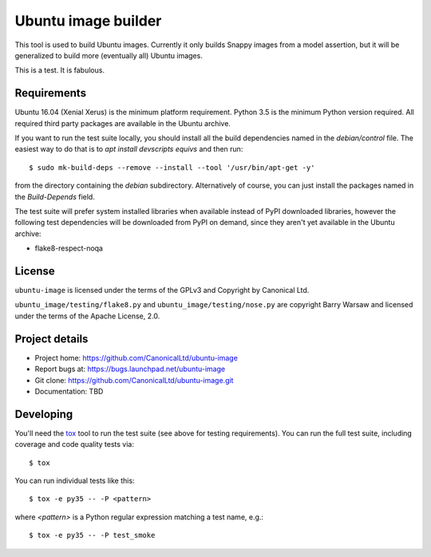 ======================
 Ubuntu image builder
======================

This tool is used to build Ubuntu images.  Currently it only builds Snappy
images from a model assertion, but it will be generalized to build more
(eventually all) Ubuntu images.

This is a test.  It is fabulous.


Requirements
============

Ubuntu 16.04 (Xenial Xerus) is the minimum platform requirement.  Python 3.5
is the minimum Python version required.  All required third party packages are
available in the Ubuntu archive.

If you want to run the test suite locally, you should install all the build
dependencies named in the `debian/control` file.  The easiest way to do that
is to `apt install devscripts equivs` and then run::

    $ sudo mk-build-deps --remove --install --tool '/usr/bin/apt-get -y'

from the directory containing the `debian` subdirectory.  Alternatively of
course, you can just install the packages named in the `Build-Depends` field.

The test suite will prefer system installed libraries when available instead
of PyPI downloaded libraries, however the following test dependencies will be
downloaded from PyPI on demand, since they aren't yet available in the Ubuntu
archive:

* flake8-respect-noqa


License
=======

``ubuntu-image`` is licensed under the terms of the GPLv3 and Copyright by
Canonical Ltd.

``ubuntu_image/testing/flake8.py`` and ``ubuntu_image/testing/nose.py`` are
copyright Barry Warsaw and licensed under the terms of the Apache License,
2.0.


Project details
===============

* Project home: https://github.com/CanonicalLtd/ubuntu-image
* Report bugs at: https://bugs.launchpad.net/ubuntu-image
* Git clone: https://github.com/CanonicalLtd/ubuntu-image.git
* Documentation: TBD


Developing
==========

You'll need the `tox <https://pypi.python.org/pypi/tox>`__ tool to run the
test suite (see above for testing requirements).  You can run the full test
suite, including coverage and code quality tests via::

    $ tox

You can run individual tests like this::

    $ tox -e py35 -- -P <pattern>

where *<pattern>* is a Python regular expression matching a test name, e.g.::

    $ tox -e py35 -- -P test_smoke

